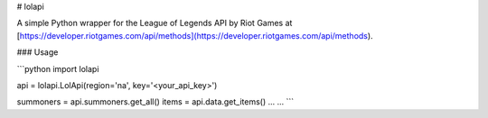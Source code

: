 # lolapi

A simple Python wrapper for the League of Legends API by Riot Games at [https://developer.riotgames.com/api/methods](https://developer.riotgames.com/api/methods).

### Usage

```python
import lolapi

api = lolapi.LolApi(region='na', key='<your_api_key>')

summoners = api.summoners.get_all()
items = api.data.get_items()
...
...
```
